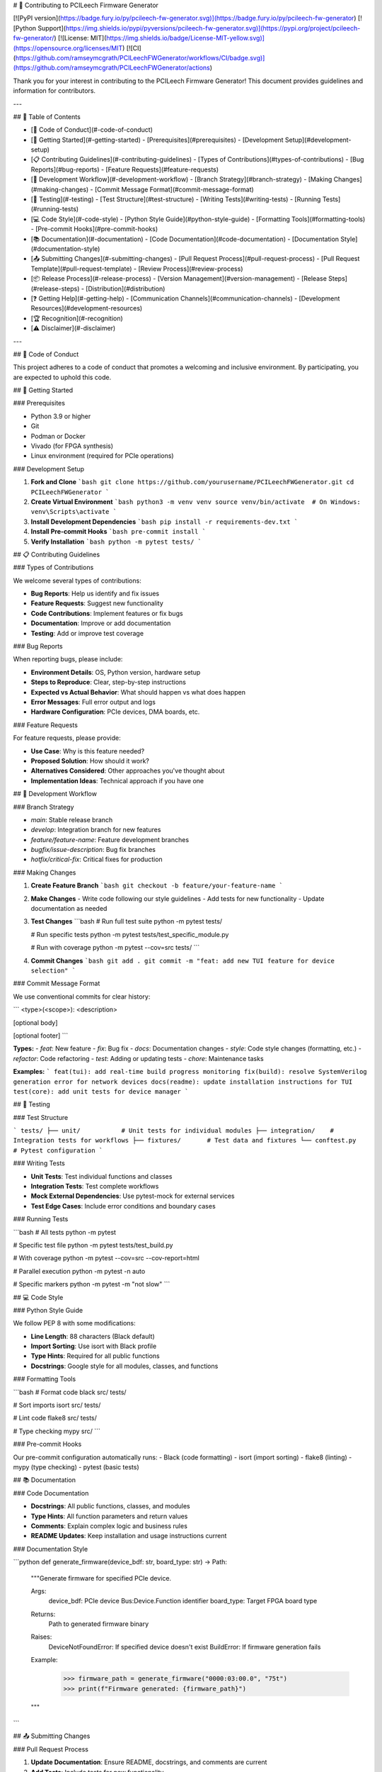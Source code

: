 # 🤝 Contributing to PCILeech Firmware Generator

[![PyPI version](https://badge.fury.io/py/pcileech-fw-generator.svg)](https://badge.fury.io/py/pcileech-fw-generator)
[![Python Support](https://img.shields.io/pypi/pyversions/pcileech-fw-generator.svg)](https://pypi.org/project/pcileech-fw-generator/)
[![License: MIT](https://img.shields.io/badge/License-MIT-yellow.svg)](https://opensource.org/licenses/MIT)
[![CI](https://github.com/ramseymcgrath/PCILeechFWGenerator/workflows/CI/badge.svg)](https://github.com/ramseymcgrath/PCILeechFWGenerator/actions)

Thank you for your interest in contributing to the PCILeech Firmware Generator! This document provides guidelines and information for contributors.

---

## 📑 Table of Contents

- [📜 Code of Conduct](#-code-of-conduct)
- [🚀 Getting Started](#-getting-started)
  - [Prerequisites](#prerequisites)
  - [Development Setup](#development-setup)
- [📋 Contributing Guidelines](#-contributing-guidelines)
  - [Types of Contributions](#types-of-contributions)
  - [Bug Reports](#bug-reports)
  - [Feature Requests](#feature-requests)
- [🔄 Development Workflow](#-development-workflow)
  - [Branch Strategy](#branch-strategy)
  - [Making Changes](#making-changes)
  - [Commit Message Format](#commit-message-format)
- [🧪 Testing](#-testing)
  - [Test Structure](#test-structure)
  - [Writing Tests](#writing-tests)
  - [Running Tests](#running-tests)
- [💻 Code Style](#-code-style)
  - [Python Style Guide](#python-style-guide)
  - [Formatting Tools](#formatting-tools)
  - [Pre-commit Hooks](#pre-commit-hooks)
- [📚 Documentation](#-documentation)
  - [Code Documentation](#code-documentation)
  - [Documentation Style](#documentation-style)
- [📤 Submitting Changes](#-submitting-changes)
  - [Pull Request Process](#pull-request-process)
  - [Pull Request Template](#pull-request-template)
  - [Review Process](#review-process)
- [📦 Release Process](#-release-process)
  - [Version Management](#version-management)
  - [Release Steps](#release-steps)
  - [Distribution](#distribution)
- [❓ Getting Help](#-getting-help)
  - [Communication Channels](#communication-channels)
  - [Development Resources](#development-resources)
- [🏆 Recognition](#-recognition)
- [⚠️ Disclaimer](#️-disclaimer)

---

## 📜 Code of Conduct

This project adheres to a code of conduct that promotes a welcoming and inclusive environment. By participating, you are expected to uphold this code.

## 🚀 Getting Started

### Prerequisites

- Python 3.9 or higher
- Git
- Podman or Docker
- Vivado (for FPGA synthesis)
- Linux environment (required for PCIe operations)

### Development Setup

1. **Fork and Clone**
   ```bash
   git clone https://github.com/yourusername/PCILeechFWGenerator.git
   cd PCILeechFWGenerator
   ```

2. **Create Virtual Environment**
   ```bash
   python3 -m venv venv
   source venv/bin/activate  # On Windows: venv\Scripts\activate
   ```

3. **Install Development Dependencies**
   ```bash
   pip install -r requirements-dev.txt
   ```

4. **Install Pre-commit Hooks**
   ```bash
   pre-commit install
   ```

5. **Verify Installation**
   ```bash
   python -m pytest tests/
   ```

## 📋 Contributing Guidelines

### Types of Contributions

We welcome several types of contributions:

- **Bug Reports**: Help us identify and fix issues
- **Feature Requests**: Suggest new functionality
- **Code Contributions**: Implement features or fix bugs
- **Documentation**: Improve or add documentation
- **Testing**: Add or improve test coverage

### Bug Reports

When reporting bugs, please include:

- **Environment Details**: OS, Python version, hardware setup
- **Steps to Reproduce**: Clear, step-by-step instructions
- **Expected vs Actual Behavior**: What should happen vs what does happen
- **Error Messages**: Full error output and logs
- **Hardware Configuration**: PCIe devices, DMA boards, etc.

### Feature Requests

For feature requests, please provide:

- **Use Case**: Why is this feature needed?
- **Proposed Solution**: How should it work?
- **Alternatives Considered**: Other approaches you've thought about
- **Implementation Ideas**: Technical approach if you have one

## 🔄 Development Workflow

### Branch Strategy

- `main`: Stable release branch
- `develop`: Integration branch for new features
- `feature/feature-name`: Feature development branches
- `bugfix/issue-description`: Bug fix branches
- `hotfix/critical-fix`: Critical fixes for production

### Making Changes

1. **Create Feature Branch**
   ```bash
   git checkout -b feature/your-feature-name
   ```

2. **Make Changes**
   - Write code following our style guidelines
   - Add tests for new functionality
   - Update documentation as needed

3. **Test Changes**
   ```bash
   # Run full test suite
   python -m pytest tests/
   
   # Run specific tests
   python -m pytest tests/test_specific_module.py
   
   # Run with coverage
   python -m pytest --cov=src tests/
   ```

4. **Commit Changes**
   ```bash
   git add .
   git commit -m "feat: add new TUI feature for device selection"
   ```

### Commit Message Format

We use conventional commits for clear history:

```
<type>(<scope>): <description>

[optional body]

[optional footer]
```

**Types:**
- `feat`: New feature
- `fix`: Bug fix
- `docs`: Documentation changes
- `style`: Code style changes (formatting, etc.)
- `refactor`: Code refactoring
- `test`: Adding or updating tests
- `chore`: Maintenance tasks

**Examples:**
```
feat(tui): add real-time build progress monitoring
fix(build): resolve SystemVerilog generation error for network devices
docs(readme): update installation instructions for TUI
test(core): add unit tests for device manager
```

## 🧪 Testing

### Test Structure

```
tests/
├── unit/           # Unit tests for individual modules
├── integration/    # Integration tests for workflows
├── fixtures/       # Test data and fixtures
└── conftest.py     # Pytest configuration
```

### Writing Tests

- **Unit Tests**: Test individual functions and classes
- **Integration Tests**: Test complete workflows
- **Mock External Dependencies**: Use pytest-mock for external services
- **Test Edge Cases**: Include error conditions and boundary cases

### Running Tests

```bash
# All tests
python -m pytest

# Specific test file
python -m pytest tests/test_build.py

# With coverage
python -m pytest --cov=src --cov-report=html

# Parallel execution
python -m pytest -n auto

# Specific markers
python -m pytest -m "not slow"
```

## 💻 Code Style

### Python Style Guide

We follow PEP 8 with some modifications:

- **Line Length**: 88 characters (Black default)
- **Import Sorting**: Use isort with Black profile
- **Type Hints**: Required for all public functions
- **Docstrings**: Google style for all modules, classes, and functions

### Formatting Tools

```bash
# Format code
black src/ tests/

# Sort imports
isort src/ tests/

# Lint code
flake8 src/ tests/

# Type checking
mypy src/
```

### Pre-commit Hooks

Our pre-commit configuration automatically runs:
- Black (code formatting)
- isort (import sorting)
- flake8 (linting)
- mypy (type checking)
- pytest (basic tests)

## 📚 Documentation

### Code Documentation

- **Docstrings**: All public functions, classes, and modules
- **Type Hints**: All function parameters and return values
- **Comments**: Explain complex logic and business rules
- **README Updates**: Keep installation and usage instructions current

### Documentation Style

```python
def generate_firmware(device_bdf: str, board_type: str) -> Path:
    """Generate firmware for specified PCIe device.
    
    Args:
        device_bdf: PCIe device Bus:Device.Function identifier
        board_type: Target FPGA board type
        
    Returns:
        Path to generated firmware binary
        
    Raises:
        DeviceNotFoundError: If specified device doesn't exist
        BuildError: If firmware generation fails
        
    Example:
        >>> firmware_path = generate_firmware("0000:03:00.0", "75t")
        >>> print(f"Firmware generated: {firmware_path}")
    """
```

## 📤 Submitting Changes

### Pull Request Process

1. **Update Documentation**: Ensure README, docstrings, and comments are current
2. **Add Tests**: Include tests for new functionality
3. **Run Full Test Suite**: Ensure all tests pass
4. **Update Changelog**: Add entry to CHANGELOG.md
5. **Create Pull Request**: Use our PR template

### Pull Request Template

```markdown
## Description
Brief description of changes

## Type of Change
- [ ] Bug fix
- [ ] New feature
- [ ] Breaking change
- [ ] Documentation update

## Testing
- [ ] Unit tests added/updated
- [ ] Integration tests added/updated
- [ ] Manual testing completed

## Checklist
- [ ] Code follows style guidelines
- [ ] Self-review completed
- [ ] Documentation updated
- [ ] Tests pass locally
```

### Review Process

1. **Automated Checks**: CI/CD pipeline runs tests and linting
2. **Code Review**: Maintainers review code and provide feedback
3. **Testing**: Changes are tested in development environment
4. **Approval**: At least one maintainer approval required
5. **Merge**: Changes merged to appropriate branch

## 📦 Release Process

### Version Management

We use semantic versioning (MAJOR.MINOR.PATCH):

- **MAJOR**: Breaking changes
- **MINOR**: New features (backward compatible)
- **PATCH**: Bug fixes (backward compatible)

### Release Steps

1. **Update Version**: Increment version in `src/__version__.py`
2. **Update Changelog**: Add release notes to CHANGELOG.md
3. **Create Release Branch**: `release/vX.Y.Z`
4. **Final Testing**: Comprehensive testing of release candidate
5. **Tag Release**: Create git tag with version
6. **Build Distribution**: Create wheel and source distributions
7. **Publish**: Upload to PyPI
8. **GitHub Release**: Create GitHub release with notes

### Distribution

```bash
# Build distributions
python -m build

# Check distributions
twine check dist/*

# Upload to PyPI
twine upload dist/*
```

## ❓ Getting Help

### Communication Channels

- **GitHub Issues**: Bug reports and feature requests
- **GitHub Discussions**: General questions and community discussion
- **Email**: Direct contact for security issues

### Development Resources

- **Architecture Documentation**: See `docs/` directory
- **API Reference**: Generated from docstrings
- **Examples**: See `examples/` directory
- **Test Cases**: See `tests/` directory

## 🏆 Recognition

Contributors are recognized in:
- **CHANGELOG.md**: Release notes mention contributors
- **GitHub Contributors**: Automatic recognition
- **Release Notes**: Major contributions highlighted

## ⚠️ Disclaimer

This tool is intended for educational research and legitimate PCIe development purposes only. Users are responsible for ensuring compliance with all applicable laws and regulations. The authors assume no liability for misuse of this software.

---

Thank you for contributing to PCILeech Firmware Generator!

**Version 0.5.0** - Major release with TUI interface and professional packaging